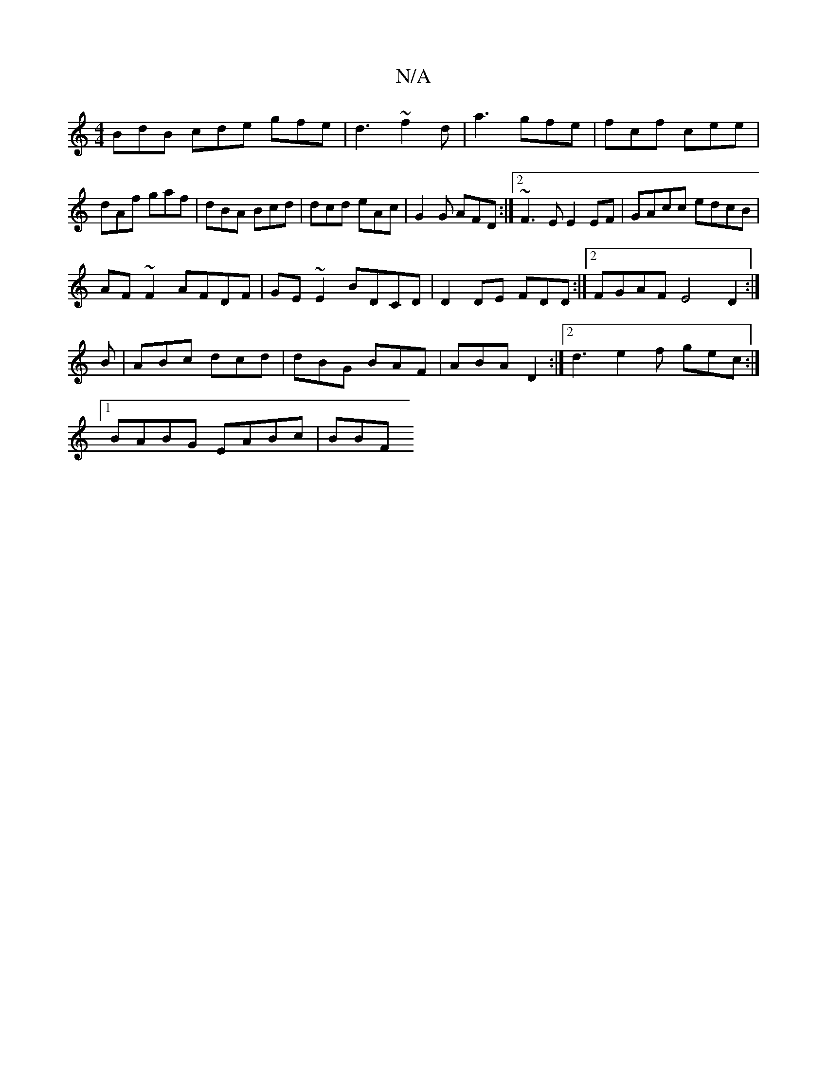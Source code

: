 X:1
T:N/A
M:4/4
R:N/A
K:Cmajor
BdB cde gfe|d3 ~f2d|a3 gfe|fcf cee|dAf gaf|dBA Bcd|dcd eAc|G2G AFD:|2 ~F3E E2 EF|GAcc edcB|
AF~F2 AFDF|GE~E2 BDCD|D2DE FDD:|2 FGAF E4 D2:|
D:|
B|ABc dcd|dBG BAF|ABA D2:|2 d3 e2f gec:|
[1 BABG EABc|BBF